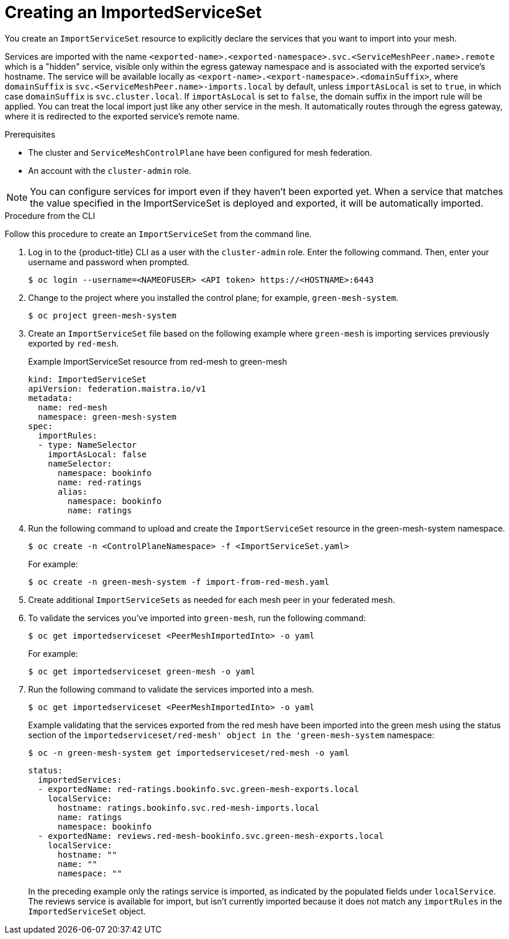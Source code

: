////
This module included in the following assemblies:
* service_mesh/v2x/ossm-federation.adoc
////

:_content-type: PROCEDURE
[id="ossm-federation-create-import_{context}"]
= Creating an ImportedServiceSet

You create an `ImportServiceSet` resource to explicitly declare the services that you want to import into your mesh.

Services are imported with the name `<exported-name>.<exported-namespace>.svc.<ServiceMeshPeer.name>.remote` which is a "hidden" service, visible only within the egress gateway namespace and is associated with the exported service's hostname. The service will be available locally as `<export-name>.<export-namespace>.<domainSuffix>`, where `domainSuffix` is `svc.<ServiceMeshPeer.name>-imports.local` by default, unless `importAsLocal` is set to `true`, in which case `domainSuffix` is `svc.cluster.local`.  If `importAsLocal` is set to `false`, the domain suffix in the import rule will be applied.  You can treat the local import just like any other service in the mesh. It automatically routes through the egress gateway, where it is redirected to the exported service's remote name.

.Prerequisites

* The cluster and `ServiceMeshControlPlane` have been configured for mesh federation.
* An account with the `cluster-admin` role.

[NOTE]
====
You can configure services for import even if they haven't been exported yet. When a service that matches the value specified in the ImportServiceSet is deployed and exported, it will be automatically imported.
====

////
.Procedure from the Console
This is conjecture about what the flow might look like.

Follow this procedure to create an `ImportServiceSet` with the web console. This example shows the green-mesh importing the ratings service that was exported by the red-mesh.

. Log in to the {product-title} web console as a user with the cluster-admin role.
. Navigate to *Operators* → *Installed Operators*.
. Click the *Project* menu and select the project where you installed the control plane for the mesh you want to import services into. For example, `green-mesh-system`.
. Click the {ProductName} Operator, then click *Istio Service Mesh ImportServiceSet*.
. On the *Istio Service Mesh ImportServiceSet* tab, click *Create ImportServiceSet*.
. On the *Create ImportServiceSet* page, click *YAML* to modify your configuration.
. Modify the default configuration with values for your import.
. Click *Create*. The Operator creates the import the based on your configuration parameters.
. To verify the `ImportServiceSet` resource was created, click the *Istio Service Mesh ImportServiceSet* tab.
.. Click the name of the new `ImportServiceSet`; for example, `import-from-red-mesh`.
.. Click the *Resources* tab to see the `ImportServiceSet` resource the Operator created and configured.
////


.Procedure from the CLI

//NEED TO TEST THIS
Follow this procedure to create an `ImportServiceSet` from the command line.

. Log in to the {product-title} CLI as a user with the `cluster-admin` role. Enter the following command. Then, enter your username and password when prompted.
+
[source,terminal]
----
$ oc login --username=<NAMEOFUSER> <API token> https://<HOSTNAME>:6443
----
+
. Change to the project where you installed the control plane; for example, `green-mesh-system`.
+
[source,terminal]
----
$ oc project green-mesh-system
----
+
. Create an `ImportServiceSet` file based on the following example where `green-mesh` is importing services previously exported by `red-mesh`.
+
.Example ImportServiceSet resource from red-mesh to green-mesh
[source,yaml]
----
kind: ImportedServiceSet
apiVersion: federation.maistra.io/v1
metadata:
  name: red-mesh
  namespace: green-mesh-system
spec:
  importRules:
  - type: NameSelector
    importAsLocal: false
    nameSelector:
      namespace: bookinfo
      name: red-ratings
      alias:
        namespace: bookinfo
        name: ratings
----
+
. Run the following command to upload and create the `ImportServiceSet` resource in the green-mesh-system namespace.
+
[source,terminal]
----
$ oc create -n <ControlPlaneNamespace> -f <ImportServiceSet.yaml>
----
+
For example:
+
[source,terminal]
----
$ oc create -n green-mesh-system -f import-from-red-mesh.yaml
----
+
. Create additional `ImportServiceSets` as needed for each mesh peer in your federated mesh.
//TODO - Add sample output after the validation
. To validate the services you've imported into `green-mesh`, run the following command:
+
[source,terminal]
----
$ oc get importedserviceset <PeerMeshImportedInto> -o yaml
----
+
For example:
+
[source,terminal]
----
$ oc get importedserviceset green-mesh -o yaml
----
+
. Run the following command to validate the services imported into a mesh.
+
[source,terminal]
----
$ oc get importedserviceset <PeerMeshImportedInto> -o yaml
----
+
.Example validating that the services exported from the red mesh have been imported into the green mesh using the status section of the `importedserviceset/red-mesh' object in the 'green-mesh-system` namespace:
+
[source,terminal]
----
$ oc -n green-mesh-system get importedserviceset/red-mesh -o yaml
----
+
[source,yaml]
----
status:
  importedServices:
  - exportedName: red-ratings.bookinfo.svc.green-mesh-exports.local
    localService:
      hostname: ratings.bookinfo.svc.red-mesh-imports.local
      name: ratings
      namespace: bookinfo
  - exportedName: reviews.red-mesh-bookinfo.svc.green-mesh-exports.local
    localService:
      hostname: ""
      name: ""
      namespace: ""
----
+
In the preceding example only the ratings service is imported, as indicated by the populated fields under `localService`. The reviews service is available for import, but isn't currently imported because it does not match any `importRules` in the `ImportedServiceSet` object.
